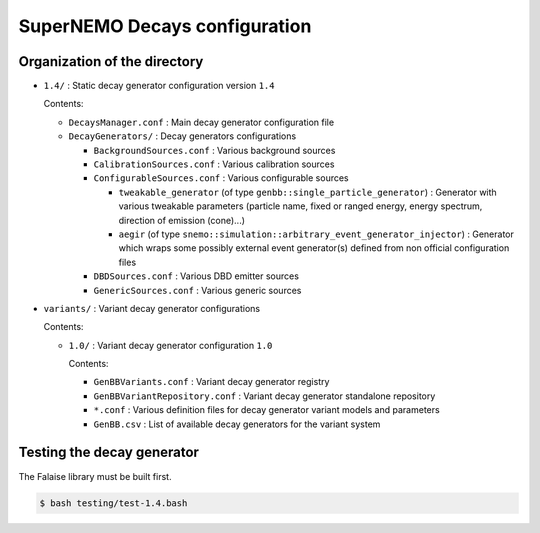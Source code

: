 ======================================
SuperNEMO Decays configuration
======================================


Organization of the directory
================================

* ``1.4/`` : Static decay generator configuration version ``1.4``

  Contents:

  - ``DecaysManager.conf`` : Main decay generator configuration file
  - ``DecayGenerators/`` : Decay generators configurations

    + ``BackgroundSources.conf`` : Various background sources
    + ``CalibrationSources.conf`` : Various calibration sources
    + ``ConfigurableSources.conf`` : Various configurable sources

      - ``tweakable_generator`` (of type ``genbb::single_particle_generator``) : Generator with various
	tweakable parameters (particle name, fixed or ranged energy, energy spectrum, direction of emission (cone)...)
      - ``aegir``  (of type ``snemo::simulation::arbitrary_event_generator_injector``) : Generator which wraps some possibly external event generator(s) defined from non official configuration files
	
    + ``DBDSources.conf`` : Various DBD emitter sources
    + ``GenericSources.conf`` : Various generic sources
 
* ``variants/`` : Variant  decay generator configurations

  Contents:

  - ``1.0/`` : Variant  decay generator  configuration ``1.0``

    Contents:
    
    + ``GenBBVariants.conf`` : Variant decay generator registry
    + ``GenBBVariantRepository.conf`` : Variant decay generator standalone repository
    + ``*.conf`` : Various definition files for decay generator variant models and parameters
    + ``GenBB.csv`` : List of available decay generators for the variant system


Testing the decay generator
================================

The Falaise library must be built first.

.. code:: shell
   
   $ bash testing/test-1.4.bash
..

